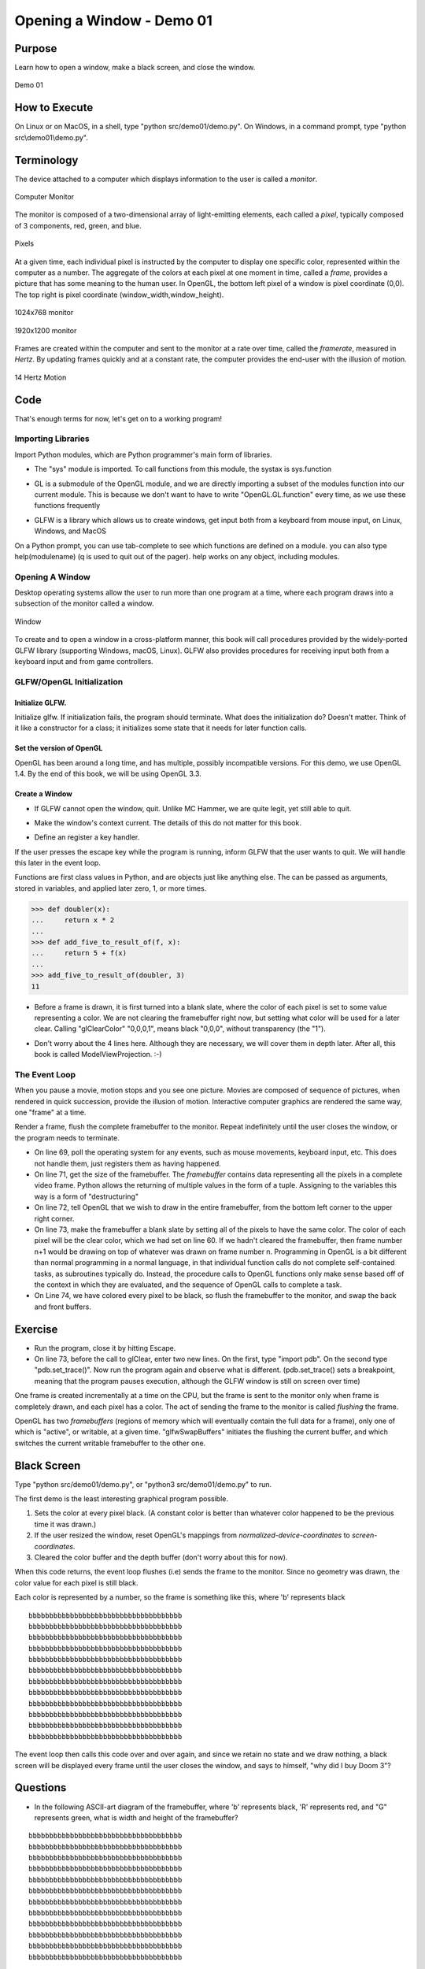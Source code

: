 ..
   Copyright (c) 2018-2023 William Emerison Six

   Permission is hereby granted, free of charge, to any person obtaining a copy
   of this software and associated documentation files (the "Software"), to deal
   in the Software without restriction, including without limitation the rights
   to use, copy, modify, merge, publish, distribute, sublicense, and/or sell
   copies of the Software, and to permit persons to whom the Software is
   furnished to do so, subject to the following conditions:

   The above copyright notice and this permission notice shall be included in all
   copies or substantial portions of the Software.

   THE SOFTWARE IS PROVIDED "AS IS", WITHOUT WARRANTY OF ANY KIND, EXPRESS OR
   IMPLIED, INCLUDING BUT NOT LIMITED TO THE WARRANTIES OF MERCHANTABILITY,
   FITNESS FOR A PARTICULAR PURPOSE AND NONINFRINGEMENT. IN NO EVENT SHALL THE
   AUTHORS OR COPYRIGHT HOLDERS BE LIABLE FOR ANY CLAIM, DAMAGES OR OTHER
   LIABILITY, WHETHER IN AN ACTION OF CONTRACT, TORT OR OTHERWISE, ARISING FROM,
   OUT OF OR IN CONNECTION WITH THE SOFTWARE OR THE USE OR OTHER DEALINGS IN THE
   SOFTWARE.

Opening a Window - Demo 01
==========================

Purpose
^^^^^^^

Learn how to open a window, make a black screen, and close
the window.

.. figure:: _static/screenshots/demo01.png
    :align: center
    :alt: Demo 01
    :figclass: align-center

    Demo 01

How to Execute
^^^^^^^^^^^^^^

On Linux or on MacOS, in a shell, type "python src/demo01/demo.py".
On Windows, in a command prompt, type "python src\\demo01\\demo.py".


Terminology
^^^^^^^^^^^

The device attached to a computer which displays information to the user is called a *monitor*.


.. figure:: _static/ccbysa3.0/wikipedia-Yaohua2000/1280px-20020811203148_-_NOI_2002.jpg
    :align: center
    :alt: Picture of Monitor
    :figclass: align-center

    Computer Monitor


The monitor is composed of a two-dimensional array of light-emitting elements, each called a *pixel*, typically
composed of 3 components, red, green, and blue.


.. figure:: _static/ccbysa3.0/wikipedia-Kprateek88/Closeup_of_pixels.JPG
    :align: center
    :alt: Picture of Pixel
    :figclass: align-center

    Pixels

At a given time, each individual pixel is instructed by the computer to display
one specific color, represented within the computer as a number.
The aggregate of the colors at each pixel at one moment in time, called a *frame*,
provides a picture that has some meaning to the human user.
In OpenGL, the bottom left pixel of a window is pixel coordinate (0,0).
The top right is pixel coordinate (window_width,window_height).


.. figure:: _static/monitor.png
    :align: center
    :alt: 1024x768 monitor
    :figclass: align-center

    1024x768 monitor


.. figure:: _static/monitor2.png
    :align: center
    :alt: 1920x1200 monitor
    :figclass: align-center

    1920x1200 monitor




Frames are created within the computer and sent to the monitor
at a rate over time, called the *framerate*,
measured in *Hertz*.  By updating frames quickly and at a constant rate, the computer
provides the end-user with the illusion of motion.



.. figure:: _static/ccbysa2.5/wikipedia-Janke/Animhorse.gif
    :align: center
    :alt: Motion
    :figclass: align-center

    14 Hertz Motion


.. figure:: _static/ccbysa2.5/wikipedia-Janke/GIF_Frame-0.png
    :align: center
    :alt: Motion
    :figclass: align-center


.. figure:: _static/ccbysa2.5/wikipedia-Janke/GIF_Frame-1.png
    :align: center
    :alt: Motion
    :figclass: align-center

.. figure:: _static/ccbysa2.5/wikipedia-Janke/GIF_Frame-2.png
    :align: center
    :alt: Motion
    :figclass: align-center

.. figure:: _static/ccbysa2.5/wikipedia-Janke/GIF_Frame-3.png
    :align: center
    :alt: Motion
    :figclass: align-center

.. figure:: _static/ccbysa2.5/wikipedia-Janke/GIF_Frame-4.png
    :align: center
    :alt: Motion
    :figclass: align-center

.. figure:: _static/ccbysa2.5/wikipedia-Janke/GIF_Frame-5.png
    :align: center
    :alt: Motion
    :figclass: align-center

.. figure:: _static/ccbysa2.5/wikipedia-Janke/GIF_Frame-6.png
    :align: center
    :alt: Motion
    :figclass: align-center



Code
^^^^

That's enough terms for now, let's get on to a working program!

Importing Libraries
~~~~~~~~~~~~~~~~~~~

Import Python modules, which are Python programmer's main form of libraries.


.. LINENOS ../src/demo01/demo.py 20134134fb054ac6764edfb4764935b86f20a795

*  The "sys" module is imported.  To call functions from this module, the systax is sys.function


.. LINENOS ../src/demo01/demo.py 6901922753dbf8df496fd46ae4a0eeb4e6243ef4


* GL is a submodule of the OpenGL module, and we are directly importing a
  subset of the modules function into our current module.  This is because
  we don't want to have to write "OpenGL.GL.function" every time, as we use
  these functions frequently


.. LINENOS ../src/demo01/demo.py 4b5a486083da608751701fa7e42e37bbc4cfd06e


* GLFW is a library which allows us to create windows, get input both from a
  keyboard from mouse input, on Linux, Windows, and MacOS



On a Python prompt, you can use tab-complete to see which functions
are defined on a module.  you can also type help(modulename) (q is
used to quit out of the pager).  help works on any object, including modules.


Opening A Window
~~~~~~~~~~~~~~~~


Desktop operating systems allow the user to run more than one
program at a time, where each program draws into a subsection of
the monitor called a window.


.. figure:: _static/ccbysa3.0/wikipedia-Shmuel\ Csaba\ Otto\ Traian/1920px-Window_(windowing_system).svg.png
    :align: center
    :alt: Window
    :figclass: align-center

    Window


To create and to open a window in a cross-platform manner, this
book will call procedures provided by the widely-ported GLFW library (supporting Windows, macOS, Linux).
GLFW also provides procedures for receiving
input both from a keyboard input and from game controllers.


GLFW/OpenGL Initialization
~~~~~~~~~~~~~~~~~~~~~~~~~~


Initialize GLFW.
&&&&&&&&&&&&&&&&

.. LINENOS ../src/demo01/demo.py 0c30d0c1c7c793e097bcfb46208f14998d77dd0a


Initialize glfw.  If initialization fails, the program should terminate.
What does the initialization do?  Doesn't matter.  Think of it like
a constructor for a class; it initializes some state that it needs
for later function calls.


Set the version of OpenGL
&&&&&&&&&&&&&&&&&&&&&&&&&

OpenGL has been around a long time, and has multiple, possibly incompatible versions.
For this demo, we use OpenGL 1.4.  By the end of this book, we will be using OpenGL 3.3.

.. LINENOS ../src/demo01/demo.py cbb5da55f24c88b41c195f36bbbf99969e95765c

Create a Window
&&&&&&&&&&&&&&&


.. LINENOS ../src/demo01/demo.py d1e099847a03149e01d2ec4dc42bb261524b2a95


.. LINENOS ../src/demo01/demo.py a9948cba6a31fd1774c1a0e1ae634bbad8c6c7f3


*  If GLFW cannot open the window, quit.  Unlike MC Hammer, we are quite legit, yet still
   able to quit.


.. LINENOS ../src/demo01/demo.py 7ddbe862d3ff7b6ee489ac7ac565b8a5e72f7f9f



* Make the window's context current.  The details of this do not matter
  for this book.



.. LINENOS ../src/demo01/demo.py 63277c9f3b6e8071722b93baf8e77bb8ee6c677d

* Define an register a key handler.

If the user presses the escape key while the program is running, inform
GLFW that the user wants to quit.  We will handle this later in the event
loop.


Functions are first class values in Python, and are objects just
like anything else.  The can be passed as arguments, stored in variables,
and applied later zero, 1, or more times.

.. code:: Python

      >>> def doubler(x):
      ...     return x * 2
      ...
      >>> def add_five_to_result_of(f, x):
      ...     return 5 + f(x)
      ...
      >>> add_five_to_result_of(doubler, 3)
      11



.. LINENOS ../src/demo01/demo.py 788fae9aeb2ebe9e911e2c3f6399f1b51a0bd956

* Before a frame is drawn, it is first turned into a blank slate,
  where the color of each pixel is set to some value representing a
  color.  We are not clearing the framebuffer right now, but setting what
  color will be used for a later clear.  Calling "glClearColor" "0,0,0,1", means black "0,0,0", without
  transparency (the "1").


.. LINENOS ../src/demo01/demo.py a3fdb44a76cc8a6b843c780a68e00366176eadab

* Don't worry about the 4 lines here.  Although they are necessary,
  we will cover them in depth later.  After all, this
  book is called ModelViewProjection. :-)


The Event Loop
~~~~~~~~~~~~~~

When you pause a movie, motion stops and you see one picture.
Movies are composed of sequence of pictures, when
rendered in quick succession, provide the illusion of motion.
Interactive computer graphics are rendered the same way,
one "frame" at a time.

Render a frame, flush the complete framebuffer to the monitor.
Repeat indefinitely
until the user closes the window, or the program needs
to terminate.


.. LINENOS ../src/demo01/demo.py b203706b4d71815e8490a9a65ff9fe1fe1db38cd

* On line 69, poll the operating system for any events, such as mouse movements,
  keyboard input, etc.  This does not handle them, just registers
  them as having happened.

* On line 71, get the size of the framebuffer.  The *framebuffer*
  contains data representing all the pixels in a complete video frame.
  Python
  allows the returning of multiple values
  in the form of a tuple.  Assigning
  to the variables this way is a form of "destructuring"

* On line 72, tell OpenGL that we wish to draw in the entire
  framebuffer, from the bottom left corner to the upper
  right corner.

* On line 73, make the framebuffer a blank slate by setting all of the pixels
  to have the same color.
  The color of each pixel will be the clear color, which we had set on line 60.
  If we hadn't cleared the framebuffer, then frame number n+1 would be drawing
  on top of whatever was drawn on frame number n.
  Programming in OpenGL is a bit different than normal programming in
  a normal language,
  in that individual function calls do not complete self-contained tasks,
  as subroutines typically do.
  Instead, the procedure calls to OpenGL functions only make sense based off of the context
  in which they are evaluated, and the sequence of OpenGL calls
  to complete a task.

* On Line 74, we have colored every pixel to be black, so flush the framebuffer to
  the monitor, and swap the back and front buffers.

Exercise
^^^^^^^^

* Run the program, close it by hitting Escape.

* On line 73, before the call to glClear, enter two new lines.
  On the first, type "import pdb".
  On the second type "pdb.set_trace()".
  Now run the program again and observe what is different.
  (pdb.set_trace() sets a breakpoint, meaning that the program
  pauses execution, although the GLFW window is still on screen
  over time)



One frame is created incrementally at a time on the CPU, but the frame
is sent to the monitor
only when frame is completely drawn, and each pixel has a color.
The act of sending the frame to the monitor is called *flushing*
the frame.

OpenGL has two *framebuffers* (regions of memory which will eventually
contain the full data for a frame),
only one of which is "active", or writable, at a given time.
"glfwSwapBuffers" initiates the flushing
the current buffer, and which switches the current writable framebuffer to the
other one.




Black Screen
^^^^^^^^^^^^

Type "python src/demo01/demo.py", or "python3 src/demo01/demo.py" to run.

The first demo is the least interesting graphical program possible.

#. Sets the color at every pixel black.  (A constant color is better than whatever
   color happened to be the previous time it was drawn.)

#. If the user resized the window, reset OpenGL's mappings from *normalized-device-coordinates*
   to *screen-coordinates*.

#. Cleared the color buffer and the depth buffer (don't worry about this for now).

When this code returns, the event loop flushes (i.e) sends the frame to the monitor.  Since
no geometry was drawn, the color value for each pixel is still black.

Each color is represented by a number, so the frame is something like this, where 'b' represents black ::

    bbbbbbbbbbbbbbbbbbbbbbbbbbbbbbbbbbbbb
    bbbbbbbbbbbbbbbbbbbbbbbbbbbbbbbbbbbbb
    bbbbbbbbbbbbbbbbbbbbbbbbbbbbbbbbbbbbb
    bbbbbbbbbbbbbbbbbbbbbbbbbbbbbbbbbbbbb
    bbbbbbbbbbbbbbbbbbbbbbbbbbbbbbbbbbbbb
    bbbbbbbbbbbbbbbbbbbbbbbbbbbbbbbbbbbbb
    bbbbbbbbbbbbbbbbbbbbbbbbbbbbbbbbbbbbb
    bbbbbbbbbbbbbbbbbbbbbbbbbbbbbbbbbbbbb
    bbbbbbbbbbbbbbbbbbbbbbbbbbbbbbbbbbbbb
    bbbbbbbbbbbbbbbbbbbbbbbbbbbbbbbbbbbbb
    bbbbbbbbbbbbbbbbbbbbbbbbbbbbbbbbbbbbb
    bbbbbbbbbbbbbbbbbbbbbbbbbbbbbbbbbbbbb

The event loop then calls this code over and over again, and since we retain no state and
we draw nothing, a black screen will be displayed every frame until the user
closes the window, and says to himself, "why did I buy Doom 3"?


Questions
^^^^^^^^^

* In the following ASCII-art diagram of the framebuffer,
  where 'b' represents black, 'R' represents red, and "G"
  represents green, what is width and height of the framebuffer?

::

    bbbbbbbbbbbbbbbbbbbbbbbbbbbbbbbbbbbbb
    bbbbbbbbbbbbbbbbbbbbbbbbbbbbbbbbbbbbb
    bbbbbbbbbbbbbbbbbbbbbbbbbbbbbbbbbbbbb
    bbbbbbbbbbbbbbbbbbbbbbbbbbbbbbbbbbbbb
    bbbbbbbbbbbbbbbbbbbbbbbbbbbbbbbbbbbbb
    bbbbbbbbbbbbbbbbbbbbbbbbbbbbbbbbbbbbb
    bbbbbbbbbbbbbbbbbbbbbbbbbbbbbbbbbbbbb
    bbbbbbbbbbbbbbbbbbbbbbbbbbbbbbbbbbbbb
    bbbbbbbbbbbbbbbbbbbbbbbbbbbbbbbbbbbbb
    bbbbbbbbbbbbbbbbbbbbbbbbbbbbbbbbbbbbb
    bbbbbbbbbbbbbbbbbbbbbbbbbbbbbbbbbbbbb
    bbbbbbbbbbbbbbbbbbbbbbbbbbbbbbbbbbbbb


* In the above ASCII-art diagram of the framebuffer, where 'b' represents black, 'R' represents red, and "G" represents green,
  what is the color at pixel (1,1)?

* In the below ASCII-art diagram of the framebuffer, where 'b' represents black, 'R' represents red, and "G" represents green, what is the color at pixel (2,3)? At (36,2)?

::

    bbbbbbbbbbbbbbbbbbbbbbbbbbbbbbbbbbbbb
    bbbbbbbbbbbbbbbbbbbbbbbbbbbbbbbbbbbbb
    bbbbbbbbbbbbbbbbbbbbbbbbbbbbbbbbbbbbb
    GGGGGbbbbbbbbbbbbbbbbbbbbbbbbbRRRRRRR
    GGGGGbbbbbbbbbbbbbbbbbbbbbbbbbRRRRRRR
    GGGGGbbbbbbbbbbbbbbbbbbbbbbbbbRRRRRRR
    GGGGGbbbbbbbbbbbbbbbbbbbbbbbbbRRRRRRR
    GGGGGbbbbbbbbbbbbbbbbbbbbbbbbbRRRRRRR
    GGGGGbbbbbbbbbbbbbbbbbbbbbbbbbRRRRRRR
    bbbbbbbbbbbbbbbbbbbbbbbbbbbbbbRRRRRRR
    bbbbbbbbbbbbbbbbbbbbbbbbbbbbbbbbbbbbb
    bbbbbbbbbbbbbbbbbbbbbbbbbbbbbbbbbbbbb


*


Answers
^^^^^^^

* width - 37, column 0-36.  Height - 12, rows 0 - 11
* 'b', for the color black
* 'G' for Green, 'R' for red
